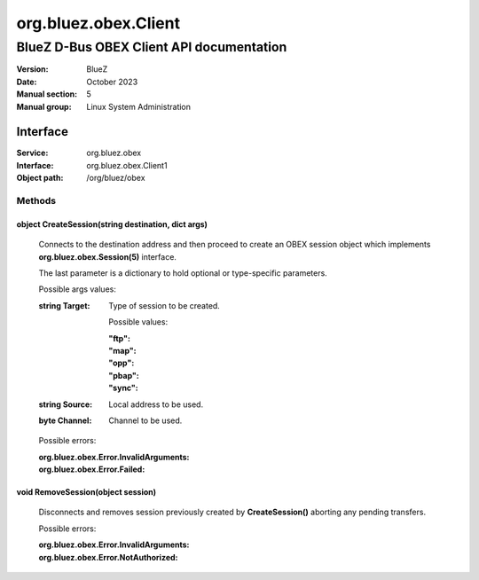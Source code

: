 =====================
org.bluez.obex.Client
=====================

-----------------------------------------
BlueZ D-Bus OBEX Client API documentation
-----------------------------------------

:Version: BlueZ
:Date: October 2023
:Manual section: 5
:Manual group: Linux System Administration

Interface
=========

:Service:	org.bluez.obex
:Interface:	org.bluez.obex.Client1
:Object path:	/org/bluez/obex

Methods
-------

object CreateSession(string destination, dict args)
```````````````````````````````````````````````````

	Connects to the destination address and then proceed to create an OBEX
	session object which implements **org.bluez.obex.Session(5)** interface.

	The last parameter is a dictionary to hold optional or type-specific
	parameters.

	Possible args values:

	:string Target:

		Type of session to be created.

		Possible values:

		:"ftp":
		:"map":
		:"opp":
		:"pbap":
		:"sync":

	:string Source:

		Local address to be used.

	:byte Channel:

		Channel to be used.

	Possible errors:

	:org.bluez.obex.Error.InvalidArguments:
	:org.bluez.obex.Error.Failed:

void RemoveSession(object session)
``````````````````````````````````

	Disconnects and removes session previously created by
	**CreateSession()** aborting any pending transfers.

	Possible errors:

	:org.bluez.obex.Error.InvalidArguments:
	:org.bluez.obex.Error.NotAuthorized:
